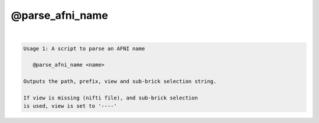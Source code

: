 ****************
@parse_afni_name
****************

.. _@parse_afni_name:

.. contents:: 
    :depth: 4 

| 

.. code-block:: none

    Usage 1: A script to parse an AFNI name
    
       @parse_afni_name <name>
    
    Outputs the path, prefix, view and sub-brick selection string.
    
    If view is missing (nifti file), and sub-brick selection
    is used, view is set to '----'
